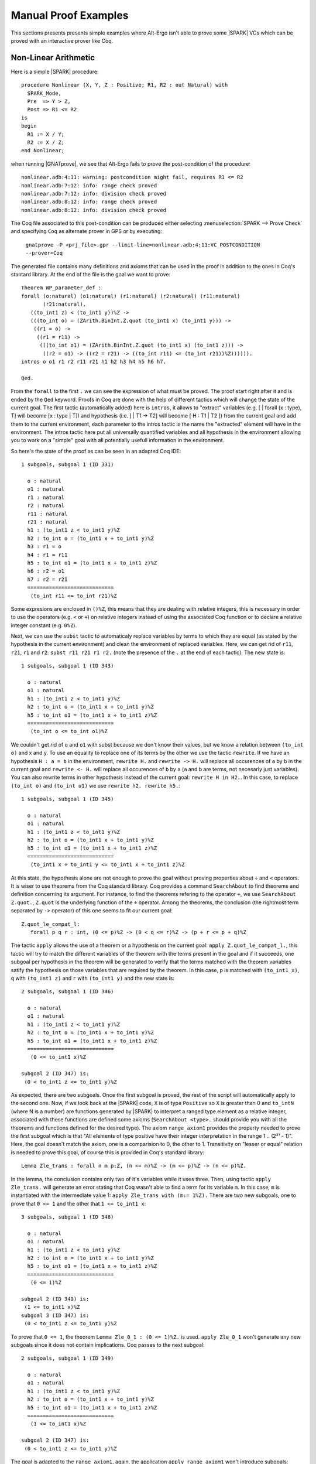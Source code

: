 Manual Proof Examples
---------------------

This sections presents presents simple examples where Alt-Ergo isn't able to
prove some |SPARK| VCs which can be proved with an interactive prover like Coq.

Non-Linear Arithmetic
^^^^^^^^^^^^^^^^^^^^^

Here is a simple |SPARK| procedure::

  procedure Nonlinear (X, Y, Z : Positive; R1, R2 : out Natural) with
    SPARK_Mode,
    Pre  => Y > Z,
    Post => R1 <= R2
  is
  begin
    R1 := X / Y;
    R2 := X / Z;
  end Nonlinear;

when running |GNATprove|, we see that Alt-Ergo fails to prove the
post-condition of the procedure::

  nonlinear.adb:4:11: warning: postcondition might fail, requires R1 <= R2
  nonlinear.adb:7:12: info: range check proved
  nonlinear.adb:7:12: info: division check proved
  nonlinear.adb:8:12: info: range check proved
  nonlinear.adb:8:12: info: division check proved

The Coq file associated to this post-condition can be produced either selecting
:menuselection:`SPARK --> Prove Check` and specifying ``Coq`` as alternate
prover in GPS or by executing:

    ``gnatprove -P <prj_file>.gpr --limit-line=nonlinear.adb:4:11:VC_POSTCONDITION --prover=Coq``

The generated file contains many definitions and axioms that can be used in the
proof in addition to the ones in Coq's stantard library. At the end of the file
is the goal we want to prove::

  Theorem WP_parameter_def :
  forall (o:natural) (o1:natural) (r1:natural) (r2:natural) (r11:natural)
         (r21:natural),
     ((to_int1 z) < (to_int1 y))%Z ->
     (((to_int o) = (ZArith.BinInt.Z.quot (to_int1 x) (to_int1 y))) ->
      ((r1 = o) ->
       ((r1 = r11) ->
        (((to_int o1) = (ZArith.BinInt.Z.quot (to_int1 x) (to_int1 z))) ->
         ((r2 = o1) -> ((r2 = r21) -> ((to_int r11) <= (to_int r21))%Z)))))).
  intros o o1 r1 r2 r11 r21 h1 h2 h3 h4 h5 h6 h7.

  Qed.

From the ``forall`` to the first ``.`` we can see the expression of what must
be proved. The proof start right after it and is ended by the ``Qed`` keyword.
Proofs in Coq are done with the help of different tactics which will change the
state of the current goal. The first tactic (automatically added) here is
``intros``, it allows to "extract" variables (e.g. [ | forall (x : type), T]
will become [x : type | T]) and hypothesis (i.e. [ | T1 -> T2] will become
[ H : T1 | T2 ]) from the current goal and add them to the current environment,
each parameter to the intros tactic is the name the "extracted" element will
have in the environment.
The intros tactic here put all universally quantified variables and all
hypothesis in the environment allowing you to work on a "simple" goal with all
potentially usefull information in the environment.

So here's the state of the proof as can be seen in an adapted Coq IDE::

  1 subgoals, subgoal 1 (ID 331)

    o : natural
    o1 : natural
    r1 : natural
    r2 : natural
    r11 : natural
    r21 : natural
    h1 : (to_int1 z < to_int1 y)%Z
    h2 : to_int o = (to_int1 x ÷ to_int1 y)%Z
    h3 : r1 = o
    h4 : r1 = r11
    h5 : to_int o1 = (to_int1 x ÷ to_int1 z)%Z
    h6 : r2 = o1
    h7 : r2 = r21
    ============================
     (to_int r11 <= to_int r21)%Z

Some expresions are enclosed in ``()%Z``, this means that they are dealing with
relative integers, this is necessary in order to use the operators (e.g. ``<``
or ``+``) on relative integers instead of using the associated Coq function or
to declare a relative integer constant (e.g. ``0%Z``).

Next, we can use the ``subst`` tactic to automaticaly replace variables by
terms to which they are equal (as stated by the hypothesis in the current
environment) and clean the environment of replaced variables. Here, we can
get rid of ``r11``, ``r21``, ``r1`` and ``r2``: ``subst r11 r21 r1 r2.`` (note
the presence of the ``.`` at the end of each tactic). The new state is::

  1 subgoals, subgoal 1 (ID 343)

    o : natural
    o1 : natural
    h1 : (to_int1 z < to_int1 y)%Z
    h2 : to_int o = (to_int1 x ÷ to_int1 y)%Z
    h5 : to_int o1 = (to_int1 x ÷ to_int1 z)%Z
    ============================
     (to_int o <= to_int o1)%Z

We couldn't get rid of ``o`` and ``o1`` with subst because we don't know their
values, but we know a relation between ``(to_int o)`` and x and y. To use an
equality to replace one of its terms by the other we use the tactic
``rewrite``. If we have an hypothesis ``H : a = b`` in the environment,
``rewrite H.`` and ``rewrite -> H.`` will replace all occurences of ``a`` by
``b`` in the current goal and ``rewrite <- H.`` will replace all occurences of
``b`` by ``a`` (``a`` and ``b`` are terms, not necesarly just variables). You
can also rewrite terms in other hypothesis instead of the current goal:
``rewrite H in H2.``. In this case, to replace ``(to_int o)`` and
``(to_int o1)`` we use ``rewrite h2. rewrite h5.``::

  1 subgoals, subgoal 1 (ID 345)

    o : natural
    o1 : natural
    h1 : (to_int1 z < to_int1 y)%Z
    h2 : to_int o = (to_int1 x ÷ to_int1 y)%Z
    h5 : to_int o1 = (to_int1 x ÷ to_int1 z)%Z
    ============================
     (to_int1 x ÷ to_int1 y <= to_int1 x ÷ to_int1 z)%Z

At this state, the hypothesis alone are not enough to prove the goal without
proving properties about ``÷`` and ``<`` operators. It is wiser to use theorems
from the Coq standard library. Coq provides a command ``SearchAbout`` to find
theorems and definition concerning its argument. For instance, to find the
theorems refering to the operator ``÷``, we use ``SearchAbout Z.quot.``,
``Z.quot`` is the underlying function of the ``÷`` operator.
Among the theorems, the conclusion (the rightmost term separated
by ``->`` operator) of this one seems to fit our current goal::

  Z.quot_le_compat_l:
     forall p q r : int, (0 <= p)%Z -> (0 < q <= r)%Z -> (p ÷ r <= p ÷ q)%Z

The tactic ``apply`` allows the use of a theorem or a hypothesis on the current
goal: ``apply Z.quot_le_compat_l.``, this tactic will try to match the
different variables of the theorem with the terms present in the goal and if
it succeeds, one subgoal per hypothesis in the theorem will be generated to
verify that the terms matched with the theorem variables satify the hypothesis
on those variables that are required by the theorem.
In this case, ``p`` is matched with ``(to_int1 x)``, ``q`` with ``(to_int1 z)``
and ``r`` with ``(to_int1 y)`` and the new state is::

  2 subgoals, subgoal 1 (ID 346)

    o : natural
    o1 : natural
    h1 : (to_int1 z < to_int1 y)%Z
    h2 : to_int o = (to_int1 x ÷ to_int1 y)%Z
    h5 : to_int o1 = (to_int1 x ÷ to_int1 z)%Z
    ============================
     (0 <= to_int1 x)%Z

  subgoal 2 (ID 347) is:
   (0 < to_int1 z <= to_int1 y)%Z

As expected, there are two subgoals. Once the first subgoal is proved, the rest
of the script will automatically apply to the second one.
Now, if we look back at the |SPARK| code, ``X`` is of type ``Positive`` so
``X`` is greater than 0 and ``to_intN`` (where N is a number) are functions
generated by |SPARK| to interpret a ranged type element as a relative integer,
associated with these functions are defined some axioms
(``SearchAbout <type>.`` should provide you with all the theorems and functions
defined for the desired type).
The axiom ``range_axiom1`` provides the property needed to prove the first
subgoal which is that "All elements of type positive have their integer
interpretation in the range 1 .. (2³¹ - 1)".
Here, the goal doesn't match the axiom, one is a comparision to 0, the other
to 1. Transitivity on "lesser or equal" relation is needed to prove this goal,
of course this is provided in Coq's standard library::

  Lemma Zle_trans : forall n m p:Z, (n <= m)%Z -> (m <= p)%Z -> (n <= p)%Z.

In the lemma, the conclusion contains only two of it's variables while it
uses three. Then, using tactic ``apply Zle_trans.`` will generate an error
stating that Coq wasn't able to find a term for its variable ``m``.
In this case, ``m`` is instantiated with the intermediate value 1:
``apply Zle_trans with (m:= 1%Z).``
There are two new subgoals, one to prove that ``0 <= 1`` and the other that
``1 <= to_int1 x``::

  3 subgoals, subgoal 1 (ID 348)

    o : natural
    o1 : natural
    h1 : (to_int1 z < to_int1 y)%Z
    h2 : to_int o = (to_int1 x ÷ to_int1 y)%Z
    h5 : to_int o1 = (to_int1 x ÷ to_int1 z)%Z
    ============================
     (0 <= 1)%Z

  subgoal 2 (ID 349) is:
   (1 <= to_int1 x)%Z
  subgoal 3 (ID 347) is:
   (0 < to_int1 z <= to_int1 y)%Z

To prove that ``0 <= 1``, the theorem ``Lemma Zle_0_1 : (0 <= 1)%Z.`` is used.
``apply Zle_0_1`` won't generate any new subgoals since it does not contain
implications. Coq passes to the next subgoal::

  2 subgoals, subgoal 1 (ID 349)

    o : natural
    o1 : natural
    h1 : (to_int1 z < to_int1 y)%Z
    h2 : to_int o = (to_int1 x ÷ to_int1 y)%Z
    h5 : to_int o1 = (to_int1 x ÷ to_int1 z)%Z
    ============================
     (1 <= to_int1 x)%Z

  subgoal 2 (ID 347) is:
   (0 < to_int1 z <= to_int1 y)%Z

The goal is adapted to the ``range_axiom1``, again, the application
``apply range_axiom1`` won't introduce subgoals::

  1 subgoals, subgoal 1 (ID 360)

    o : natural
    o1 : natural
    h1 : (to_int1 z < to_int1 y)%Z
    h2 : to_int o = (to_int1 x ÷ to_int1 y)%Z
    h5 : to_int o1 = (to_int1 x ÷ to_int1 z)%Z
    H : (1 <= to_int1 z)%Z
    H0 : (to_int1 z <= 2147483647)%Z
    ============================
     (0 < to_int1 z <= to_int1 y)%Z

Here, again transitivity will be needed as well as the ``range_axiom1``.
In the previous subgoal, every step was detailed in order to show how the
tactic ``apply`` worked. Now, let's see that proof doesn't have to be this
exhaustive. The first thing to do is to add the fact that ``1 <= to_int1 z`` to
the current environment: ``destruct range_axiom1 with (x:= z).`` or
``destruct (range_axiom1 z).`` will separate the conjunctions and add them as
different hypothesis in the environment::

  1 subgoals, subgoal 1 (ID 360)

    o : natural
    o1 : natural
    h1 : (to_int1 z < to_int1 y)%Z
    h2 : to_int o = (to_int1 x ÷ to_int1 y)%Z
    h5 : to_int o1 = (to_int1 x ÷ to_int1 z)%Z
    H : (1 <= to_int1 z)%Z
    H0 : (to_int1 z <= 2147483647)%Z
    ============================
     (0 < to_int1 z <= to_int1 y)%Z

At this point, the goal can be solved simply using the ``omega.`` tactic.
``omega`` is a tactic made to facilitate the verification of properties
about relative integers equalities and inequalities. It uses it's predefined
set of theorems and the hypothesis present in the current environment and
tries to solve the current goal. ``omega`` either solves the goal or it fails
, it will not generate any subgoals.
The benefit of the latter way is that there are less steps than with the
previous subgoal for a more complicated goal (there are two inequalities in the
second subgoal) and we don't have to find the different theorems we need to
solve the goal without omega.

Finally, here is the final version of the proof script for the post-condition::

  Theorem WP_parameter_def :
  forall (o:natural) (o1:natural) (r1:natural) (r2:natural) (r11:natural)
         (r21:natural),
   ((to_int1 z) < (to_int1 y))%Z ->
   (((to_int o) = (ZArith.BinInt.Z.quot (to_int1 x) (to_int1 y))) ->
    ((r1 = o) ->
     ((r1 = r11) ->
      (((to_int o1) = (ZArith.BinInt.Z.quot (to_int1 x) (to_int1 z))) ->
       ((r2 = o1) -> ((r2 = r21) -> ((to_int r11) <= (to_int r21))%Z)))))).
  intros o o1 r1 r2 r11 r21 h1 h2 h3 h4 h5 h6 h7.
  subst r11 r21 r1 r2.
  rewrite h2. rewrite h5.
  apply Z.quot_le_compat_l.
    (* 0 <= x *)
    apply Zle_trans with (m := 1%Z).
      (* 0 <= 1 *)
      apply Zle_0_1.
      (* 1 <= x *)
      apply range_axiom1.
    (* 0 < z <= y *)
     destruct (range_axiom1 z).
     omega.
  Qed.

To check and save the proof:
     ``gnatprove -P <prj_file>.gpr --limit-line=nonlinear.adb:4:11:VC_POSTCONDITION --prover=Coq --report=all``

Now running |GNATprove| on the project should confirm that all checks are
proved::

  nonlinear.adb:4:11: info: postcondition proved
  nonlinear.adb:7:12: info: range check proved
  nonlinear.adb:7:12: info: division check proved
  nonlinear.adb:8:12: info: range check proved
  nonlinear.adb:8:12: info: division check proved
